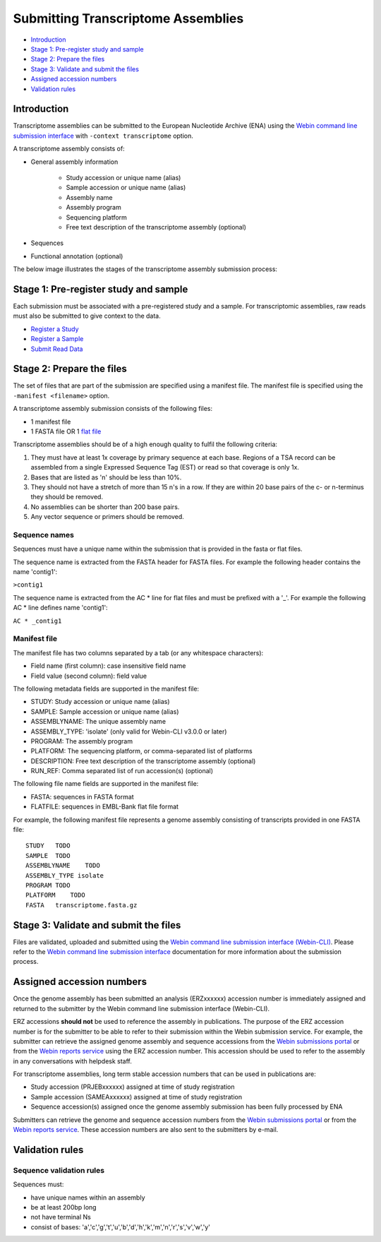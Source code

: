 ===================================
Submitting Transcriptome Assemblies
===================================

- `Introduction`_
- `Stage 1: Pre-register study and sample`_
- `Stage 2: Prepare the files`_
- `Stage 3: Validate and submit the files`_
- `Assigned accession numbers`_
- `Validation rules`_


Introduction
============

Transcriptome assemblies can be submitted to the European Nucleotide Archive (ENA) using the
`Webin command line submission interface <../general-guide/webin-cli.html>`_  with ``-context transcriptome`` option.

A transcriptome assembly consists of:

- General assembly information

   - Study accession or unique name (alias)
   - Sample accession or unique name (alias)
   - Assembly name
   - Assembly program
   - Sequencing platform
   - Free text description of the transcriptome assembly (optional)

- Sequences
- Functional annotation (optional)

The below image illustrates the stages of the transcriptome assembly submission process:

.. image::  ../images/webin-cli_01.png


Stage 1: Pre-register study and sample
======================================

Each submission must be associated with a pre-registered study and a sample.
For transcriptomic assemblies, raw reads must also be submitted to give context to the data.

- `Register a Study <../study.html>`_
- `Register a Sample <../samples.html>`_
- `Submit Read Data <../reads.html>`_


Stage 2: Prepare the files
==========================

The set of files that are part of the submission are specified using a manifest file.
The manifest file is specified using the ``-manifest <filename>`` option.

A transcriptome assembly submission consists of the following files:

- 1 manifest file
- 1 FASTA file OR 1 `flat file <../fileprep/assembly.html#flat-file>`_

Transcriptome assemblies should be of a high enough quality to fulfil the following criteria:

1. They must have at least 1x coverage by primary sequence at each base. Regions of a TSA record can be assembled from a single Expressed Sequence Tag (EST) or read so that coverage is only 1x.

2. Bases that are listed as 'n' should be less than 10%.

3. They should not have a stretch of more than 15 n's in a row. If they are within 20 base pairs of the c- or n-terminus they should be removed.

4. No assemblies can be shorter than 200 base pairs.

5. Any vector sequence or primers should be removed.

Sequence names
--------------

Sequences must have a unique name within the submission that is provided in the fasta or flat files.

The sequence name is extracted from the FASTA header for FASTA files. For example the following header contains the name 'contig1':

``>contig1``

The sequence name is extracted from the AC * line for flat files and must be prefixed with a '_'.
For example the following AC * line defines name 'contig1':

``AC * _contig1``


Manifest file
-------------

The manifest file has two columns separated by a tab (or any whitespace characters):

- Field name (first column): case insensitive field name
- Field value (second column): field value

The following metadata fields are supported in the manifest file:

- STUDY: Study accession or unique name (alias)
- SAMPLE: Sample accession or unique name (alias)
- ASSEMBLYNAME: The unique assembly name
- ASSEMBLY_TYPE: 'isolate' (only valid for Webin-CLI v3.0.0 or later)
- PROGRAM: The assembly program
- PLATFORM: The sequencing platform, or comma-separated list of platforms
- DESCRIPTION: Free text description of the transcriptome assembly (optional)
- RUN_REF: Comma separated list of run accession(s) (optional)

The following file name fields are supported in the manifest file:

- FASTA: sequences in FASTA format
- FLATFILE: sequences in EMBL-Bank flat file format

For example, the following manifest file represents a genome assembly consisting of transcripts provided in one FASTA file:

::

    STUDY   TODO
    SAMPLE  TODO
    ASSEMBLYNAME    TODO
    ASSEMBLY_TYPE isolate
    PROGRAM TODO
    PLATFORM    TODO
    FASTA   transcriptome.fasta.gz


Stage 3: Validate and submit the files
======================================

Files are validated, uploaded and submitted using the `Webin command line submission interface (Webin-CLI) <../general-guide/webin-cli.html>`_.
Please refer to the `Webin command line submission interface <../general-guide/webin-cli.html>`_ documentation
for more information about the submission process.


Assigned accession numbers
==========================

Once the genome assembly has been submitted an analysis (ERZxxxxxx) accession number is immediately assigned and returned to
the submitter by the Webin command line submission interface (Webin-CLI).

ERZ accessions **should not** be used to reference the assembly in publications.
The purpose of the ERZ accession number is for the submitter to be able to refer to their submission within the Webin
submission service. For example, the submitter can retrieve the assigned genome assembly and sequence accessions from
the `Webin submissions portal <../general-guide/submissions-portal.html>`_ or from the `Webin reports service
<../general-guide/reports-service.html>`_ using the ERZ accession number.
This accession should be used to refer to the assembly in any conversations with helpdesk staff.

For transcriptome assemblies, long term stable accession numbers that can be used in publications are:

- Study accession (PRJEBxxxxxx) assigned at time of study registration
- Sample accession (SAMEAxxxxxx) assigned at time of study registration
- Sequence accession(s) assigned once the genome assembly submission has been fully processed by ENA

Submitters can retrieve the genome and sequence accession numbers from the `Webin submissions portal
<../general-guide/submissions-portal.html>`_ or from the `Webin reports service
<../general-guide/reports-service.html>`_.
These accession numbers are also sent to the submitters by e-mail.

Validation rules
================

Sequence validation rules
-------------------------

Sequences must:

- have unique names within an assembly
- be at least  200bp long
- not have terminal Ns
- consist of bases: 'a','c','g','t','u','b','d','h','k','m','n','r','s','v','w','y'
